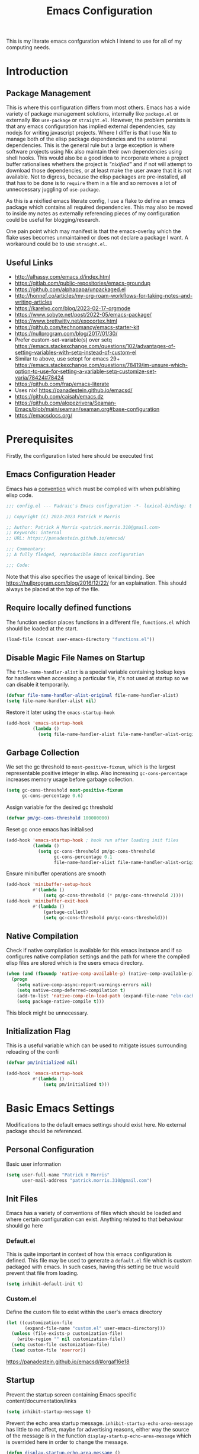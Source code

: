 #+title: Emacs Configuration

This is my literate emacs confguration which I intend  to use for all of my computing needs.

* Introduction
** Package Management

This is where this configuration differs from most others. Emacs has a wide variety of package management solutions, internally like ~package.el~ or externally like ~use-package~ or ~straight.el~. However, the problem persists is that any emacs configuration has implied external dependencies, say nodejs for writing javascript projects.  Where I differ is that I use Nix to manage both of the elisp package dependencies and the external dependencies. This is the general rule but a large exception is where software projects using Nix also maintain their own dependencies using shell hooks. This would also be a good idea to incorporate where a project buffer rationalises whethers the project is /"nixified"/ and if not will attempt to download those dependencies, or at least make the user aware that it is not available.  Not to digress, because the elisp packages are pre-installed, all that has to be done is to ~require~ them in a file and so removes a lot of unneccessary juggling of ~use-package~.

As this is a nixified emacs literate config, I use a flake to define an emacs package which contains all required dependencies. This may also be moved to inside my notes as externally referencing pieces of my configuration could be useful for blogging/research.

One pain point which may manifest is that the emacs-overlay which the flake uses becomes unmaintained or does not declare a package I want. A workaround could be to use ~straight.el~.

** Useful Links

- http://alhassy.com/emacs.d/index.html
- https://gitlab.com/public-repositories/emacs-groundup
- https://github.com/alphapapa/unpackaged.el
- http://honnef.co/articles/my-org-roam-workflows-for-taking-notes-and-writing-articles
- https://karelvo.com/blog/2023-02-17-orgmode
- https://www.sobyte.net/post/2022-05/emacs-package/
- https://www.brettwitty.net/exocortex.html
- https://github.com/technomancy/emacs-starter-kit  
- https://nullprogram.com/blog/2017/01/30/
- Prefer custom-set-variable(s) over setq https://emacs.stackexchange.com/questions/102/advantages-of-setting-variables-with-setq-instead-of-custom-el
- Similar to above, use setopt for emacs 29+ https://emacs.stackexchange.com/questions/78419/im-unsure-which-option-to-use-for-setting-a-variable-setq-customize-set-varia/78424#78424
- https://github.com/frap/emacs-literate
- Uses nix! https://panadestein.github.io/emacsd/
- https://github.com/caisah/emacs.dz
- https://github.com/alopezrivera/Seaman-Emacs/blob/main/seaman/seaman.org#base-configuration 
- https://emacsdocs.org/

* Prerequisites

Firstly, the configuration listed here should be executed first

** Emacs Configuration Header

Emacs has a [[https://www.gnu.org/software/emacs/manual/html_node/elisp/Library-Headers.html][convention]] which must be complied with when publishing elisp code.

#+begin_src emacs-lisp
;;; config.el --- Padraic's Emacs configuration -*- lexical-binding: t -*-

;; Copyright (C) 2023-2023 Patrick H Morris

;; Author: Patrick H Morris <patrick.morris.310@gmail.com>
;; Keywords: internal
;; URL: https://panadestein.github.io/emacsd/

;;; Commentary:
;; A fully fledged, reproducible Emacs configuration

;;; Code:
#+end_src

Note that this also specifies the usage of lexical binding. See https://nullprogram.com/blog/2016/12/22/ for an explaination. This should always be placed at the top of the file.

** Require locally defined functions

The function section places functions in a different file, ~functions.el~ which should be loaded at the start.

#+begin_src emacs-lisp
(load-file (concat user-emacs-directory "functions.el"))
#+end_src

** Disable Magic File Names on Startup

The ~file-name-handler-alist~ is a special variable containing lookup keys for handlers when accessing a particular file, it's not used at startup so we can disable it temporarily.

#+begin_src emacs-lisp
(defvar file-name-handler-alist-original file-name-handler-alist)
(setq file-name-handler-alist nil)
#+end_src

Restore it later using the ~emacs-startup-hook~

#+begin_src emacs-lisp
(add-hook 'emacs-startup-hook
          (lambda ()
            (setq file-name-handler-alist file-name-handler-alist-original)))
  #+end_src

** Garbage Collection

We set the gc threshold to ~most-positive-fixnum~, which is the largest representable positive integer in elisp. Also increasing ~gc-cons-percentage~ increases memory usage before garbage collection.

#+begin_src emacs-lisp
(setq gc-cons-threshold most-positive-fixnum
      gc-cons-percentage 0.6)
#+end_src

Assign variable for the desired gc threshold

#+begin_src emacs-lisp
(defvar pm/gc-cons-threshold 100000000)
#+end_src

Reset gc once emacs has initialised

#+begin_src emacs-lisp
(add-hook 'emacs-startup-hook ; hook run after loading init files
          (lambda ()
            (setq gc-cons-threshold pm/gc-cons-threshold
                  gc-cons-percentage 0.1
                  file-name-handler-alist file-name-handler-alist-original)))
#+end_src

Ensure minibuffer operations are smooth

#+begin_src emacs-lisp
(add-hook 'minibuffer-setup-hook
          #'(lambda ()
              (setq gc-cons-threshold (* pm/gc-cons-threshold 2))))
(add-hook 'minibuffer-exit-hook
          #'(lambda ()
              (garbage-collect)
              (setq gc-cons-threshold pm/gc-cons-threshold)))
#+end_src

** Native Compilation

Check if native compilation is available for this emacs instance and if so configures native compilation settings and the path for where the compiled elisp files are stored which is the users emacs directory.

#+begin_src emacs-lisp
(when (and (fboundp 'native-comp-available-p) (native-comp-available-p))
  (progn
    (setq native-comp-async-report-warnings-errors nil)
    (setq native-comp-deferred-compilation t)
    (add-to-list 'native-comp-eln-load-path (expand-file-name "eln-cache/" user-emacs-directory))
    (setq package-native-compile t)))
#+end_src

This block might be unnecessary.

** Initialization Flag

This is a useful variable which can be used to mitigate issues surrounding reloading of the confi

#+begin_src emacs-lisp
(defvar pm/initialized nil)

(add-hook 'emacs-startup-hook
          #'(lambda ()
              (setq pm/initialized t)))
#+end_src

* Basic Emacs Settings

Modifications to the default emacs settings should exist here. No
external package should be referenced.

** Personal Configuration

Basic user information

#+begin_src emacs-lisp
(setq user-full-name "Patrick H Morris"
      user-mail-address "patrick.morris.310@gmail.com")
#+end_src 

** Init Files

Emacs has a variety of conventions of files which should be loaded and where certain configuration can exist. Anything related to that behaviour should go here

*** Default.el

This is quite important in context of how this emacs configuration is defined. This file may be used to generate a ~default.el~ file which is custom packaged with emacs. In such cases, having this setting be true would prevent that file from loading.

#+begin_src emacs-lisp
(setq inhibit-default-init t)
#+end_src

*** Custom.el

Define the custom file to exist within the user's emacs directory

#+begin_src emacs-lisp
(let ((customization-file
       (expand-file-name "custom.el" user-emacs-directory)))
  (unless (file-exists-p customization-file)
    (write-region "" nil customization-file))
  (setq custom-file customization-file)
  (load custom-file 'noerror))
#+end_src

https://panadestein.github.io/emacsd/#orgaf16e18

** Startup

Prevent the startup screen containing Emacs specific content/documentation/links

#+begin_src emacs-lisp
(setq inhibit-startup-message t)
#+end_src

Prevent the echo area startup message. ~inhibit-startup-echo-area-message~ has little to no affect, maybe for advertising reasons, either way the source of the message is in the function ~display-startup-echo-area-message~ which is overrided here in order to change the message.

#+begin_src emacs-lisp
(defun display-startup-echo-area-message ()
  (display-startup-time))
#+end_src

*** Initial Buffer

Decide what buffers should be opened by default. When customising emacs it is easiest to open this file and the messages buffer for any information

#+begin_src emacs-lisp
(setq initial-buffer-choice "~/.config/emacs/config.org")
#+end_src

**** TODO Define a sensible startup system

Maybe Agenda/Daily?

*** Scratch Buffer

Make the scratch buffer empty by default

#+begin_src emacs-lisp
(setq initial-scratch-message nil)
#+end_src

** File/Buffer/Text Behaviour

Configuration pertaining to global file behaviour should go here

*** Large File Warnings
Warn when opening files greater than 100MB

#+begin_src emacs-lisp
(setq large-file-warning-threshold 100000000)
#+end_src

*** Respect File Mutation

Should a file be modified outside of Emacs, always respect those changes. Also check for file changes every second, if this becomes an issue for performance, increase

#+begin_src emacs-lisp
(global-auto-revert-mode t)
(setq auto-revert-interval 1)
#+end_src

*** Always use UTF8

#+begin_src emacs-lisp
(prefer-coding-system 'utf-8)
(set-default-coding-systems 'utf-8)
(set-terminal-coding-system 'utf-8)
(set-keyboard-coding-system 'utf-8)
#+end_src

*** Don't Make Backups

#+begin_src emacs-lisp
(setq make-backup-files nil)
#+end_src

*** End Sentence with Single Space

#+begin_src emacs-lisp
(setq sentence-end-double-space nil)
#+end_src
*** Don't save modified buffers on exit

If a buffer is "unsaved" when killing it, you will get an annoying prompt to save. If not saved, I want to just kill immediately

#+begin_src emacs-lisp
(defun pm/suppress-save-buffer-query-function ()
  (set-buffer-modified-p nil)
  t) ; Return t so other functions in kill-buffer-query-functions get called.

(add-to-list 'kill-buffer-query-functions 'pm/suppress-save-buffer-query-function)
#+end_src

** UI

*** Remove Features

Emacs by default comes with a clunky ugly interface, remove those features.

#+begin_src emacs-lisp
(scroll-bar-mode -1)
(tool-bar-mode -1)
(tooltip-mode -1)
(set-fringe-mode 10)
(menu-bar-mode -1)
#+end_src

*** Bell Modifications

Emacs comes with an audible bell sound when a user does someting erroneous. Having this be a visual feature is preferred.

#+begin_src emacs-lisp
(setq visible-bell t)
#+end_src

Disable it to be sure

#+begin_src emacs-lisp
(setq ring-bell-function 'ignore)
#+end_src

*** Mitigate Blinking Cursor

#+begin_src emacs-lisp
(blink-cursor-mode -1)
#+end_src
*** Scrolling

#+begin_src emacs-lisp
(setq scroll-margin 0
      scroll-conservatively 100000
      scroll-preserve-screen-position 1)
#+end_src
** Y/N Prompt

Ensure all yes/no type queries can be answered with y/n

#+begin_src emacs-lisp
(fset 'yes-or-no-p 'y-or-n-p)
#+end_src
** Debugging

Emacs enables debugging using the ~--debug-init~ flag. The configuration below increases the verbosity of warnings in such contexts.

#+begin_src emacs-lisp
(if init-file-debug
    (setq warning-minimum-level :debug)
  (setq warning-minimum-level :emergency))
#+end_src
** History

~savehist~ (short for "save history") is a built-in feature of Emacs that allows you to persistently save various history lists across Emacs sessions. This means that things like your command history, search history, and other similar histories can be remembered even after you close and restart Emacs.

#+begin_src emacs-lisp
(require 'savehist)
(savehist-mode)
#+end_src
** Littering

~no-littering~ sets sane defaults for a host of backup files etc that can build up

#+begin_src emacs-lisp
(require 'no-littering)
#+end_src

* Keybindings

It is better to define the keybinding system early as subsequent
functionality is dependent

** ~general.el~

~general~ is a keybinding framework for emacs and is complementary to evil mode users. ~SPC~ will be a global key to manage a lot of behaviour

#+begin_src emacs-lisp
(require 'general)
(general-evil-setup t)

(general-create-definer pm/leader
  :keymaps '(normal insert visual emacs)
  :prefix "SPC"
  :global-prefix "C-SPC")
#+end_src

** ~which-key~

~which-key~ enhances the Emacs experience by providing real-time, interactive feedback on keybindings, making it easier to navigate and use the vast array of commands and functionalities available in the editor.

#+begin_src emacs-lisp
(require 'which-key)
(which-key-mode)
(setq which-key-idle-delay 0)
#+end_src
** Global Keybindings

Here is a space for defining all global keybindings

*** Bucket

For keybindings which haven't found their place in the config.

#+begin_src emacs-lisp
(pm/leader
  "r" '(pm/reload-config :which-key "Reload config")
  "u" '(:ignore t :which-key "ui")
  "ut" '(counsel-load-theme :which-key "Select Theme"))
#+end_src

*** Esc Acts as Quit

By default, ~C-g~ will quit a process which is slightly more work than ~<escape>~

#+begin_src emacs-lisp
(general-define-key
 "<escape>" 'keyboard-escape-quit)
#+end_src

* Display

Configuration regarding the emacs appearence should go here

** Theme

doom-themes is a popular collection of emacs themes. 

#+begin_src emacs-lisp
(require 'doom-themes)
(setq doom-themes-enable-bold t    
      doom-themes-enable-italic t)

(unless pm/initialized (load-theme 'doom-nord-aurora t)) 
(doom-themes-visual-bell-config)
(doom-themes-org-config)
#+end_src
** Font

Iosevka is a nice font

#+begin_src emacs-lisp
(set-face-attribute 'default nil :font "Iosevka Comfy Fixed" :height 100)
#+end_src 

** Icons

#+begin_src emacs-lisp
(require 'all-the-icons)
#+end_src

** Modeline

Also borrowing from the doom collection

#+begin_src emacs-lisp
(require 'doom-modeline)
(doom-modeline-mode t)
(setq doom-modeline-height 55)
(setq doom-modeline-buffer-file-name-style 'relative-to-project)
(setq doom-line-numbers-style 'relative)
(setq doom-modeline-major-mode-icon t)
(setq doom-modeline-buffer-state-icon t)
(setq doom-modeline-major-mode-color-icon t)
(setq doom-modeline-window-width-limit nil)
#+end_src
** Windows
*** Fringe

The "fringe" is the narrow vertical areas on either side of windows

#+begin_src elisp
(set-fringe-mode 0)
#+end_src
*** Winner

#+begin_src elisp
(require 'winner)
(winner-mode t)
#+end_src
*** Selection

#+begin_src emacs-lisp
(require 'ace-window)
(setq aw-keys '(?a ?s ?d ?f ?g ?h ?j ?k ?l))
#+end_src
* Editing

File editing is the most important thing an editor does right?!?!

** Text Behaviour
*** Long Lines

Emacs has historically had severe performance issues with files that contain long lines.

#+begin_src emacs-lisp
(require 'so-long)
#+end_src

Add the global mode once initialisation has finished as it 

#+begin_src emacs-lisp
(add-hook 'after-init-hook 'global-so-long-mode)
#+end_src

*** Filling/Wrapping

Define a variable to be used to specify column width

"Filling" refers to the process of breaking lines of text to fit within a specified width, which is typically the value of the ~fill-column~ variable. This action ensures that text is neatly wrapped and presented within the confines of a set width, making it more readable and visually organized, especially in text modes.

#+begin_src emacs-lisp
(setq fill-column 80)
#+end_src

It is probably not desirable to fill unless the user specifies directly. Enabling visual line wrapping is preferable as it does not alter the file in order to make the editing experience more appealing. The desired effect can be achieved using ~visual-line-mode~ which wraps text which goes past a certain point but maintains the same line. "Filling" can be opted in using one of the many commands like ~evil-fill~ 

Wrapping is where text is shown on the same line but the pane width is respected such that the line "wraps" around the screen. ~visual-line-mode~ is a minor mode in Emacs that affects how lines of text are displayed in the buffer, without modifying the actual content of the file. When this mode is enabled, long lines of text are visually wrapped at the edge of the window, making them appear as multiple lines on the screen, even though they remain a single line in the file.

We only want to turn this on for text and programming modes as things like the minibuffer and terminals should not need to do this

#+begin_src emacs-lisp
(add-hook 'text-mode-hook 'visual-line-mode)
(add-hook 'prog-mode-hook 'visual-line-mode)
#+end_src

However, ~visual-line-mode~ will wrap only at the window edge which could mean arbitrarily long lines if the window is the full screen width. Alternatively, using ~visual-fill-column~ package allows for soft wrapping at a specific column which is referenced by ~pm/column-width~. This should make text wrapping occur at that column width or if the pane is smaller. This should make for a better reading experience.

https://codeberg.org/joostkremers/visual-fill-column

Here, I've increased the column width as the default ~fill-column~ is too narrow at 80. Most programming modes ought to provide their own prettification tooling which should override any text wrapping. "Filling" can be left manual and only used when align code commentary or things of that ilk.

#+begin_src emacs-lisp
(require 'visual-fill-column)
(add-hook 'visual-line-mode-hook
          #'(lambda ()
              (setq visual-fill-column-width 140) 
              (visual-fill-column-mode)))
#+end_src

https://github.com/seagle0128/doom-modeline/issues/672

Always ensure that the modeline is aligned as far right
#+begin_src emacs-lisp
(setq mode-line-right-align-edge 'right-fringe)
#+end_src

*** Tabs vs Spaces

Don't trust tabs

#+begin_src emacs-lisp
(setq-default indent-tabs-mode nil)
(setq tab-width 2)
#+end_src

The tab-always-indent variable essentially allows users to configure a balance between indentation and completion behaviors, based on their preferences and workflow. Some users prefer the TAB key to prioritize indentation, while others might want it to emphasize completion, especially in modes or contexts where completion is frequently used.

When ~tab-always-indent~ is set to ~complete~, pressing TAB will first try to indent the current line. If the line is already correctly indented, or if the point isn't at the beginning of a line, Emacs will then try to perform completion.

#+begin_src emacs-lisp
(setq-default tab-always-indent 'complete)
#+end_src

** ~evil~

For those who like to use vim in emacs

#+begin_src emacs-lisp
(setq evil-want-integration t)
(setq evil-want-keybinding nil)
(setq evil-want-C-u-scroll t)
(setq evil-want-C-i-jump nil)
(setq evil-undo-system 'undo-tree)

(require 'evil)
(evil-mode 1)

(require 'evil-collection)
(evil-collection-init)

(evil-set-initial-state 'messages-buffer-mode 'normal)
(evil-set-initial-state 'dashboard-mode 'normal)
#+end_src

#+begin_src emacs-lisp
(general-def 'evil-insert-state-map
  "C-g" 'evil-normal-state
  "C-h" 'evil-delete-backward-char-and-join)

(general-define-key 
 :states 'motion
 "j" 'evil-next-visual-line
 "k" 'evil-previous-visual-line)
#+end_src

** ~undo-tree~

A very nice visualisation tool for tracing file changes in a tree hierarchy

#+begin_src emacs-lisp
(require 'undo-tree)
(general-define-key
 "C-x u" 'undo-tree-visualize)

(global-undo-tree-mode)
(setq undo-tree-visualizer-timestamps t)
(setq undo-tree-visualizer-diff t)
(setq undo-tree-show-help-in-visualize-buffer t)
(setq undo-tree-auto-save-history t)
(setq undo-tree-history-directory-alist `(("." . ,(concat user-emacs-directory "undo"))))
#+end_src

* Git
** ~magit~

The best git gui ever made

#+begin_src emacs-lisp
(require 'magit)
(setopt magit-display-buffer-function #'magit-display-buffer-same-window-except-diff-v1) ; What does this do?
#+end_src

#+begin_src emacs-lisp
(pm/leader
  "m" '(:ignore t :which-key "magit")
  "mm" '(magit-status :which-key "status"))
#+end_src
* Org

/Org/ is a versatile and powerful mode in Emacs designed for keeping notes, maintaining to-do lists, planning projects, and authoring documents. It's built around a plain-text formatting system, making it platform-independent and easily readable outside of Emacs. Over the years, /Org/ has evolved into a robust toolset that can handle everything from personal task management to publishing, coding, and even scientific research.

#+begin_src emacs-lisp
(require 'org)
#+end_src

Also create a general.el keybind for org mode contexts

#+begin_src emacs-lisp
(pm/leader
  "o" '(:ignore t :which-key "org"))
#+end_src

** Appearence and Behaviour

*** Ellipsis

Replaces the default content marker, "⋯", with a nice unicode arrow.

#+begin_src emacs-lisp
(setq org-ellipsis " ⤵")
#+end_src

*** Bullets

/Org-bullets/ is an Emacs package designed to enhance the visual appearance of Org-mode documents by replacing the standard asterisks (*) used for headlines with more visually appealing bullet characters.

#+begin_src emacs-lisp
(require 'org-bullets)
(add-hook 'org-mode-hook (lambda () (org-bullets-mode 1)))
#+end_src

*** Indentation

Content under org headings will be indented such that it is clear under which heading content is nested.

#+begin_src emacs-lisp
(setq org-startup-indented t)
(add-hook 'org-mode-hook 'org-indent-mode)
#+end_src

*** Markers

Markers relate to the markup syntax used to provide different kinds of text styling.

#+begin_src emacs-lisp
(setq org-hide-emphasis-markers t)
#+end_src

**** TODO Add a font which works well with the different kinds of syntax highlighting

*** Code Blocks

In Org mode within Emacs, code blocks (often referred to as "source blocks") allow for the inclusion of source code from various programming languages. These blocks can be used for documentation, literate programming, or for dynamically generating content within an Org document.

One of the powerful features of source blocks in Org mode is that they can be executed. By placing the cursor within a source block and pressing C-c C-c, you can run the code if Emacs is configured to support that particular language. The results can be inserted directly into the Org document.

**** Template Tab Completion

Since org-mode 9.2, the completion ~<s TAB~ does not work out of the box and so org-tempo is required

Also adds the completion for elisp source code blocks using ~<el TAB~

#+begin_src emacs-lisp
(require 'org-tempo)
(add-to-list 'org-structure-template-alist
             '("el" . "src emacs-lisp"))
#+end_src

**** Indentation

Ensures that source code blocks are aligned with the left-most column.

#+begin_src emacs-lisp
(setq org-src-preserve-indentation t)
#+end_src

Make Tab respect indentation of the major mode for the lang

#+begin_src emacs-lisp
(setq org-src-tab-acts-natively t)
#+end_src

**** Evaluation

Don't ask permission to evaluate. Evaluation can be done using the Keybinding ~C-c C-c.~

#+begin_src emacs-lisp
(setq org-confirm-babel-evaluate nil)
#+end_src

*** Folding

Fold headings at start

#+begin_src emacs-lisp
(setq org-startup-folded t)
#+end_src

*** Timestamp

We always want to record for each org file when it was last edited

#+begin_src emacs-lisp
(require 'time-stamp)

(setq time-stamp-active t)
(setq time-stamp-start "#\\+last_modified:[ \t]")
(setq time-stamp-end "$")
(setq time-stamp-format "\[%Y-%m-%d %a %H:%M\]")

(add-hook 'before-save-hook #'time-stamp)
#+end_src

*** Links

Naked urls are fine but it is preferred to use ~org-cliplink~ as a way to gather extra info

#+begin_src emacs-lisp
(require 'org-cliplink)
#+end_src

*** Graphs

#+begin_src emacs-lisp
(setq ob-mermaid-cli-path (getenv "MERMAID_CLI"))
(add-to-list 'org-babel-load-languages '(mermaid . t))

(add-to-list 'org-structure-template-alist
             '("mrm" . "src mermaid :file /tmp/test.png"))
#+end_src

**** TODO Add inline images for  working!!
*** Miscellaneous

Prevents edits to content hidden under a folded heading

#+begin_src emacs-lisp
(setq org-catch-invisible-edits t)
#+end_src

** Tasks

Org mode in Emacs for task management is a powerful way to organize, prioritize, and track tasks and projects. The flexibility of Org mode allows users to create a system tailored to their unique needs.

*** ~TODO~ States

By default, org mode provides two states, ~TODO~ and ~DONE~ which are used to describe and manage a task. The below keyword states provide a base outline on how tasks are defined and managed across the duration of their lifetime.

Extending this behaviour we can add more states which offer a generic way of tracking any arbitrary task.

#+begin_src emacs-lisp
(setq org-todo-keywords
      '((sequence
         "TODO(t)" ;; A task that needs doing and is ready to do
         "PROG(p!)" ;; A task that is in progress
         "NEXT(n!)" ;; A task which should be done next
         "WAIT(w@/!)" ;; A task which is held up for an external reason
         "HOLD(h@/!)" ;; A task which is paused
         "|" ;;
         "DONE(d!)" ;; When a task is completed
         "KILL(k@/!)" ;; When a task is rejected
         "FAIL(f@/!)" ;; When a task is failed
         )
        (sequence
         "NOTE" ;; Not necessary for agenda, just for highlighting in places
         "LINK" ;; A naked url which is to be changed to a link note
         "IDEA" ;; A piece of information which might manifest into something
         "|")))
#+end_src

It is to be noted that TODO states can be defined per-file, which may come in handy for prescribing behaviour for certain notes/documents.

#+begin_src emacs-lisp
(setq org-log-done 'note)
(setq org-log-into-drawer t) 
#+end_src

*** Block ~DONE~ state for TODOs with dependent children TODOs

Should a TODO heading contain nested TODOs, then all nested TODOs must be put in a finished state

#+begin_src emacs-lisp
(setq org-enforce-todo-dependencies t)
#+end_src

*** Create custom hook which for ~org-insert-todo-heading~

As org-mode does not come with a hook for ~org-insert-todo-heading~ we want to add one for lines beginning

#+begin_src emacs-lisp
(defun pm/run-org-insert-todo-heading-hook (&rest _)
  "Run `pm/org-insert-todo-heading-hook'."
  (run-hooks 'pm/org-insert-todo-heading-hook))

(advice-add 'org-insert-todo-heading :after 'pm/run-org-insert-todo-heading-hook)
(advice-add 'org-insert-todo-heading-respect-content :after 'pm/run-org-insert-todo-heading-hook)
(advice-add 'org-insert-todo-subheading :after 'pm/run-org-insert-todo-heading-hook)

;; (add-hook 'org-after-todo-state-change-hook #'my/log-todo-creation-date)
#+end_src

#+begin_src emacs-lisp
(setopt org-insert-heading-respect-content t)
(setopt org-insert-todo-heading-respect-content t)
#+end_src

*** ~CREATED~ metadata timestamp

For any ~TODO~ heading, a ~SCHEDULED~ or ~DEADLINE~  and ~CLOSED~ timestamp metadata can be assigned. This is useful metadata but also including ~CREATED~ would be useful.

We define the 4 timestamp kinds:

And then add a specialised function always adds a ~CREATED~ timestamp property. 

#+begin_src emacs-lisp
(require 'org-expiry)

(defun pm/org-add-created-timestamp ()
  (save-excursion
    (org-back-to-heading)
    (org-set-property "CREATED"
                      (format-time-string
                       (org-time-stamp-format 'long 'inactive)
                       (org-current-time)))))

(add-hook 'pm/org-insert-todo-heading-hook 'pm/org-add-created-timestamp) 
#+end_src
*** Add ~ORDERED~ property for any TODO heading

The ~ORDERED~ property restricts sequential TODO's under a heading to be assigned as ~DONE~ until the previous ~TODO~ is. This enforces that tasks and subtasks are described in the order they are to be completed. 

#+begin_src emacs-lisp
;; (defun pm/org-todo-heading-add-ordered-property ()
;;   (when (org-at-heading-p)
;;     (org-set-property "ORDERED" "t")))

;; (add-hook 'pm/org-insert-todo-heading-hook 'pm/org-todo-heading-add-ordered-property)
#+end_src

** Notes
*** Initialisation

#+begin_src emacs-lisp
(require 'org-roam)
(setopt org-directory "~/notes"
        org-roam-directory org-directory
        org-roam-dailies-directory "daily/")
(setq org-roam-database-connector 'sqlite-builtin)
(org-roam-db-autosync-mode)

(pm/leader
  "n" '(:ignore t :which-key "notes"))
#+end_src

#+begin_src emacs-lisp
(defun pm/return-t (orig-fun &rest args) t)
(defun pm/disable-yornp (orig-fun &rest args)
  (advice-add 'yes-or-no-p :around #'pm/return-t)
  (advice-add 'y-or-n-p :around #'pm/return-t)
  (let ((res (apply orig-fun args)))
    (advice-remove 'yes-or-no-p #'pm/return-t)
    (advice-remove 'y-or-n-p #'pm/return-t)
    res))
(advice-add 'org-roam-capture--finalize :around #'pm/disable-yornp)

#+end_src
*** Display

#+begin_src emacs-lisp
(defun pm/rpartial (fn &rest args)
  "Return a partial application of FUN to right-hand ARGS.

ARGS is a list of the last N arguments to pass to FUN. The result is a new
function which does the same as FUN, except that the last N arguments are fixed
at the values with which this function was called."
  (declare (side-effect-free t))
  (lambda (&rest pre-args)
    (apply fn (append pre-args args))))

(cl-defmethod org-roam-node-pm/filetitle ((node org-roam-node))
  "Return the value of \"#+title:\" (if any) from file that NODE resides in.
If there's no file-level title in the file, return empty string."
  (or (if (= (org-roam-node-level node) 0)
          (org-roam-node-title node)
        (org-roam-node-file-title node))
      ""))

(cl-defmethod org-roam-node-pm/hierarchy ((node org-roam-node))
  "Return hierarchy for NODE, constructed of its file title, OLP and direct title.
If some elements are missing, they will be stripped out."
  (let ((title     (org-roam-node-title node))
        (olp       (org-roam-node-olp   node))
        (level     (org-roam-node-level node))
        (filetitle (org-roam-node-pm/filetitle node))
        (separator (propertize "<>" 'face 'shadow)))
    (cl-case level
      ;; node is a top-level file
      (0 filetitle)
      ;; node is a level 1 heading
      (1 (concat (propertize filetitle 'face '(shadow italic))
                 separator title))
      ;; node is a heading with an arbitrary outline path
      (t (concat (propertize filetitle 'face '(shadow italic))
                 separator (propertize (string-join olp separator) 'face '(shadow italic))
                 separator title)))))

(cl-defmethod org-roam-node-pm/type ((node org-roam-node))
  "Return the directory relative to `org-roam-directory' as a note's \"type\"."
  (when-let (dir (thread-first
                   node
                   (org-roam-node-file)
                   (file-relative-name org-roam-directory)
                   (file-name-directory)))
    (directory-file-name dir)))

(cl-defmethod org-roam-node-pm/tags ((node org-roam-node))
  "Return tags formatted in the same way how they appear in org files."
  (cl-remove-if (pm/rpartial
                 #'member (delq
                           nil (append
                                (list (bound-and-true-p org-archive-tag)
                                      (bound-and-true-p org-attach-auto-tag))
                                (bound-and-true-p org-num-skip-tags))))
                (org-roam-node-tags node)))

(setq org-roam-node-display-template
      (format "${pm/hierarchy:*} %s %s"
              (propertize "${pm/type}" 'face 'font-lock-keyword-face)
              (propertize "${pm/tags:*}" 'face '(:inherit org-tag :box nil))))

(add-to-list 'org-roam-node-template-prefixes '("pm/tags" . "#"))
(add-to-list 'org-roam-node-template-prefixes '("pm/type" . "@"))
#+end_src
*** Templates
**** Entries

***** Basic Entry

#+begin_src emacs-lisp
(defvar pm/note-basic-entry (pm/template-entry-builder :entry-content "%?" :no-properties t))
#+end_src
***** Todo Entry


#+begin_src emacs-lisp
(defvar pm/note-todo-entry (pm/template-entry-builder :todo-state "TODO" :levels 2 :title-content "%?"))
#+end_src

***** Journal Entry

#+begin_src emacs-lisp
(defvar pm/note-journal-entry (pm/template-entry-builder :title-content "[%<%T>]\n %?" :levels 2 :no-properties t))
#+end_src

***** Idea Entry

#+begin_src emacs-lisp
(defvar pm/note-idea-entry (pm/template-entry-builder :todo-state "IDEA" :levels 2 :title-content "%?"))
#+end_src

***** Link Entry (From Clipboard)

#+begin_src emacs-lisp
(defvar pm/note-link-entry (pm/template-entry-builder
                            :todo-state "LINK"
                            :levels 2
                            :title-content "%(org-cliplink-capture)"
                            :tags '("link")))
#+end_src
**** Names

***** Default

#+begin_src emacs-lisp
(defvar pm/default-note-name-template "%<%s>__${slug}.org")
#+end_src

***** Project

#+begin_src emacs-lisp
(defvar pm/project-note-name-template "project/${slug}.org")
#+end_src

***** Daily

#+begin_src emacs-lisp
(defvar pm/daily-note-name-template "%<%Y-%m-%d>.org")
#+end_src

***** Person

#+begin_src emacs-lisp
(defvar pm/people-note-name-template "people/<%s>__${slug}.org")
#+end_src
**** Targets

***** Basic

#+begin_src emacs-lisp
(defvar pm/basic-note-target `(file+head ,pm/default-note-name-template ,(pm/template-head-builder)))
#+end_src

***** Action

#+begin_src emacs-lisp
(defvar pm/action-note-target
  `(file+head
    ,pm/default-note-name-template
    ,(pm/template-head-builder
      :headings '("Journal" "Tasks" "Ideas" "Links")
      )))
#+end_src
**** Generic
***** Basic Note Template
#+begin_src emacs-lisp
(defvar pm/basic-note-template
  `("d" "" plain
    pm/note-basic-entry
    :target ,pm/basic-note-target
    :unnarrowed t
    :empty-lines-before 1))
#+end_src
*** Finding
**** Prompt

#+begin_src emacs-lisp
(defvar pm/note-find-prompt "<[Note]> ")
#+end_src
**** Leader key

#+begin_src emacs-lisp
(pm/leader
  "nf" '(:ignore t :which-key "find notes"))
#+end_src

**** Find matching note

Default org-roam has awkward fallback process when finding notes. If a note does not exist, it will immediately go into a capture process which is not exactly desired

#+begin_src emacs-lisp
(cl-defun pm/note-read (&key (initial-input nil)
                             (filter-fn nil)
                             (sort-fn nil)
                             (require-match nil)
                             (prompt pm/note-find-prompt))
  (org-roam-node-read initial-input filter-fn sort-fn require-match prompt))

(cl-defun pm/note-find ()
  (interactive)
  (org-roam-node-visit (pm/note-read :require-match t) t))

(pm/leader
  "nf" '(pm/note-find :which-key "find note"))
#+end_src

**** TODO Find note by tag(s)
**** TODO Find project notes
**** TODO Find people notes
**** TODO Find link notes
**** TODO Find daily notes
*** Searching
*** Capturing

Capturing is the central component to how the note system should work. Ideally, the flow should work as a way to automate editing or creation of notes in a simple form. 

**** Generic

A generic note is self-explanatory, just a basic unopinionated note type. As mentioned, there is two approaches, creating new notes and editing of currently existing notes. For capturing new notes:

#+begin_src emacs-lisp
(cl-defun pm/note-capture-new (&key node)
  (interactive)
  (if node
      (org-roam-capture-
       :goto nil
       :info nil
       :keys nil
       :templates `(("a" "Basic note" plain
                     ,pm/note-basic-entry
                     :target (file+head ,pm/default-note-name-template ,(pm/template-head-builder)))
                    ("b" "Basic note + alias prompt" plain
                     ,pm/note-basic-entry
                     :target (file+head
                              ,pm/default-note-name-template
                              ,(pm/template-head-builder :aliases `("%^{ALIAS}"))))
                    ("c" "Basic note + tag prompt" plain
                     ,pm/note-basic-entry
                     :target (file+head
                              ,pm/default-note-name-template
                              ,(pm/template-head-builder :prompt-for-tags t)))
                    ("d" "Basic note + tag prompt + alias prompt" plain
                     ,pm/note-basic-entry
                     :target (file+head
                              ,pm/default-note-name-template
                              ,(pm/template-head-builder :prompt-for-tags t :aliases `("%^{ALIAS}")))))
       :node node
       :props '(:unnarrowed t :empty-lines-before 1))
    (user-error "Node cannot be nil!")))
#+end_src

And then for capturing to existing notes, also giving the option of going to the note

#+begin_src emacs-lisp
(cl-defun pm/note-capture-existing (&key node)
  (interactive)
  (if node
      (org-roam-capture-
       :goto nil
       :info nil
       :keys nil
       :templates `(("a" "Edit note" plain
                     ,pm/note-basic-entry
                     :target (file+head ,pm/default-note-name-template ,(pm/template-head-builder)))
                    ("b" "Edit note + goto" plain
                     ,pm/note-basic-entry
                     :target (file+head ,pm/default-note-name-template ,(pm/template-head-builder))
                     :jump-to-captured t)
                    ("c" "Insert TODO" entry
                     ,pm/note-todo-entry
                     :target (file+head ,pm/default-note-name-template ,(pm/template-head-builder))
                     :prepend t
                     :empty-lines 1)
                    ("d" "Insert TODO + goto" entry
                     ,pm/note-todo-entry
                     :target (file+head ,pm/default-note-name-template ,(pm/template-head-builder))
                     :prepend t
                     :empty-lines 1
                     :jump-to-captured t)
                    ("e" "Insert IDEA" entry
                     ,pm/note-idea-entry
                     :target (file+head ,pm/default-note-name-template ,(pm/template-head-builder))
                     :prepend t
                     :empty-lines 1)
                    ("f" "Insert IDEA + goto" entry
                     ,pm/note-idea-entry
                     :target (file+head ,pm/default-note-name-template ,(pm/template-head-builder))
                     :prepend t
                     :empty-lines 1
                     :jump-to-captured t))
       :node node
       :props '(:unnarrowed t)) ;; 
    (user-error "Node cannot be nil!")))

#+end_src

Selection between templates is enshrined here:

#+begin_src emacs-lisp
(cl-defun pm/note-capture ()
  (interactive)
  (let ((node (pm/note-read)))
    (if (org-roam-node-file node)
        (pm/note-capture-existing :node node)
      (pm/note-capture-new :node node))))

(pm/leader
  "nc" '(pm/note-capture :which-key "capture note"))
#+end_src

**** Chores

Life notes are all encapsulated under a file ~chores.org~ as node headings. The purpose of this file is to capture daily administrative tasks which I have to do. 

#+begin_src emacs-lisp

(cl-defun pm/chore-capture ()
  (interactive)
  (let (
        (headings '("House" "Car" "Emails"))
        (node (org-roam-populate (org-roam-node-create :title "Chores"))))
    (org-roam-capture-
     :goto nil
     :info nil
     :keys nil
     :templates `(("a" "House" entry
                   ,pm/note-todo-entry
                   :target (file+head+olp
                            "chore.org"
                            ,(pm/template-head-builder
                              :tags '("chore")
                              :headings headings)
                            ,'("House")))
                  ("b" "Car" entry
                   ,pm/note-todo-entry
                   :target (file+head+olp
                            "chore.org"
                            ,(pm/template-head-builder
                              :tags '("chore")
                              :headings headings)
                            ,'("Car")))
                  ("c" "Emails" entry
                   ,pm/note-todo-entry
                   :target (file+head+olp
                            "chore.org"
                            ,(pm/template-head-builder
                              :tags '("chore")
                              :headings headings)
                            ,'("Emails"))))
     :node node
     :props '(:unnarrowed t))))


;; (cl-defun pm/project-capture ()
;;   (interactive)
;;   (let ((node (pm/project-read)))
;;     (if (org-roam-node-file node)
;;         (pm/project-capture-existing node)
;;       (pm/project-capture-new node))))

(pm/leader
  "nb" '(pm/chore-capture :which-key "capture chore"))

#+end_src

**** Links

#+begin_src emacs-lisp
(cl-defun pm/url-from-clipboard (callback)
  (let ((url (org-cliplink-clipboard-content)))
    (if (url-type (url-generic-parse-url url)) 
        (org-cliplink-retrieve-title
         url
         callback)
      (user-error "Malformed url: %s" url))))

(cl-defun pm/link-read (ref)
  "Takes a string ref and either directly returns a node if a match is found, else nil. If multiple found, prompts for user selection between all of them"
  (save-match-data
    (let (type path)
      (cond
       ((string-match org-link-plain-re ref)
        (setq type (match-string 1 ref)
              path (match-string 2 ref)))
       ((string-prefix-p "@" ref)
        (setq type "cite"
              path (substring ref 1))))
      (when (and type path)
        (let ((ids (org-roam-db-query
                    [:select [nodes:id]
                             :from nodes
                             :join refs
                             :on (= nodes:id refs:node-id)
                             :where (= refs:type $s1)
                             :and (= refs:ref $s2)
                             ]
                    type path)))
          (cond
           ((= (length ids) 0) nil)
           ((= (length ids) 1) (org-roam-populate (org-roam-node-create :id (car ids))))
           (t (pm/note-read
               :prompt (format "Select from notes with ref: \"%s\": " ref)
               :filter-fn (lambda (node)
                            (cl-some (lambda (id)
                                       (string= (car id) (org-roam-node-id node)))
                                     ids))))))))))

(cl-defun pm/link-capture-new (url title)
  (let ((node (org-roam-node-create :title title)))
    (org-roam-capture-
     :goto nil
     :info nil
     :keys nil
     :templates `(("a" "Basic Link note" plain
                   ,pm/note-basic-entry
                   :target (file+head
                            ,pm/default-note-name-template
                            ,(pm/template-head-builder
                              :tags `("link")
                              :refs `(,url))))
                  ("b" "Basic Link note + tag prompt" plain
                   ,pm/note-basic-entry
                   :target (file+head
                            ,pm/default-note-name-template
                            ,(pm/template-head-builder
                              :prompt-for-tags t
                              :tags `("link")
                              :refs `(,url))))
                  ("c" "Bookmarked Link note" plain
                   ,pm/note-basic-entry
                   :target (file+head
                            ,pm/default-note-name-template
                            ,(pm/template-head-builder
                              :tags `("link" "bookmark")
                              :refs `(,url))))
                  ("d" "Bookmarked Link note + tag prompt" plain
                   ,pm/note-basic-entry
                   :target (file+head
                            ,pm/default-note-name-template
                            ,(pm/template-head-builder
                              :prompt-for-tags t
                              :tags `("link" "bookmark")
                              :refs `(,url)))))
     :node node
     :props '(:unnarrowed t))))


(cl-defun pm/link-capture ()
  (interactive)
  (pm/url-from-clipboard
   (lambda (url title)
     (if-let ((node (pm/link-read url)))
         (org-roam-node-visit node)
       (pm/link-capture-new url title)))))

(pm/leader
  "nl" '(pm/link-capture :which-key "capture link"))
#+end_src

**** Projects

All projects will have the project tag

#+begin_src emacs-lisp
(cl-defun pm/project-read () 
  (pm/note-read
   :prompt "Select from projects: "
   :filter-fn (lambda (node)
                (cl-some (lambda (tag)
                           (string= tag "project"))
                         (org-roam-node-tags node)))))

(cl-defun pm/project-capture-existing (node)
  (org-roam-capture-
   :goto nil
   :info nil
   :keys nil
   :templates `(("a" "Edit project" plain
                 ,pm/note-basic-entry
                 :target (file+head+olp
                          ,pm/project-note-name-template
                          ,(pm/template-head-builder
                            :tags '("project")
                            :headings '("Abstract" "Tasks" "Ideas"))
                          ,'("Abstract")))
                ("b" "Insert project todo" plain
                 ,pm/note-todo-entry
                 :target (file+head+olp
                          ,pm/project-note-name-template
                          ,(pm/template-head-builder
                            :tags '("project")
                            :headings '("Abstract" "Tasks" "Ideas"))
                          ,'("Tasks")))
                ("c" "Insert project idea" plain
                 ,pm/note-idea-entry
                 :target (file+head+olp
                          ,pm/project-note-name-template
                          ,(pm/template-head-builder
                            :tags '("project")
                            :headings '("Abstract" "Tasks" "Ideas"))
                          ,'("Ideas"))))
   :node node
   :props '(:unnarrowed t)))

(cl-defun pm/project-capture-new (node)
  (org-roam-capture-
   :goto nil
   :info nil
   :keys nil
   :templates `(("a" "Basic project note" plain
                 ,pm/note-basic-entry
                 :target (file+head+olp
                          ,pm/project-note-name-template
                          ,(pm/template-head-builder
                            :tags '("project")
                            :prompt-for-tags t
                            :headings '("Abstract" "Tasks" "Ideas"))
                          ,'("Abstract"))))
   :node node
   :props '(:unnarrowed t :empty-lines 1)))

(cl-defun pm/project-capture ()
  (interactive)
  (if (file-directory-p (concat org-directory "/project"))
      nil
    (progn
      (make-directory (concat org-directory "/project"))))
  (let ((node (pm/project-read)))
    (if (org-roam-node-file node)
        (pm/project-capture-existing node)
      (pm/project-capture-new node))))

(pm/leader
  "np" '(pm/project-capture :which-key "capture project"))
#+end_src

**** Daily
**** Entities

People/Groups/Companies

Classification is an individual person or groups of people, possibly with multiple unique identifiers

*** Keybinds
**** Generic
#+begin_src emacs-lisp
;; (cl-defun pm/note-capture ()
;;   (interactive)
;;   (let ((node (org-roam-node-create :title "SOME")))
;;     (org-roam-capture-
;;      :goto t
;;      :info "MY INFO"
;;      :keys nil
;;      :templates `(("d" "" plain
;;                     ,pm/note-basic-entry
;;                     :target ,pm/basic-note-target
;;                     :unnarrowed t
;;                     :empty-lines-before 1))
;;      :node node;; (org-roam-node-read nil nil) ;; always captures new note?
;;      :props '() ;; properties to be passed along
;;      )))

;; (cl-defun pm/note-capture-with-title (&key)
;;   (interactive)
;;   (let ((node (org-roam-node-create :title "MY BULLSHIT")))
;;     (org-roam-capture-
;;      :goto t
;;      :info "MY INFO"
;;      :keys nil
;;      :templates `(("d" "" plain
;;                     ,pm/note-basic-entry
;;                     :target ,pm/basic-note-target
;;                     :unnarrowed t
;;                     :empty-lines-before 1))
;;      :node node;; (org-roam-node-read nil nil) ;; always captures new note?
;;      :props '() ;; properties to be passed along
;;      )))

#+end_src

*** Functions

**** intersperse

#+begin_src emacs-lisp :tangle ./functions.el
(defun pm/intersperse (lst value)
  "Intersperse LST with VALUE."
  (if (null lst)
      '()
    (let ((rest-of-list (cdr lst)))
      (if (null rest-of-list)
          lst
        (cons (car lst) (cons value (pm/intersperse rest-of-list value)))))))

#+end_src
**** list-to-org

#+begin_src emacs-lisp :tangle ./functions.el
(defun pm/list-to-org (lst &optional level)
  (unless level (setq level 1))
  (mapconcat (lambda (item)
               (if (listp item)
                   (pm/list-to-org item (1+ level))
                 (concat (make-string level ?*) " " item "\n\n")))
             lst
             ""))
#+end_src
**** list2str
#+begin_src emacs-lisp :tangle ./functions.el
(cl-defun pm/list2str (lst &key (between "") (before "") (after ""))
  (apply #'concat `(,before ,(apply #'concat (pm/intersperse (cl-remove-if-not 'stringp lst) between)) ,after)))
#+end_src
**** template-head-builder

#+begin_src emacs-lisp :tangle ./functions.el
(cl-defun pm/template-head-builder (&key (title "${title}")
                                         (tags `())
                                         (aliases `())
                                         (refs `())
                                         (headings `())
                                         (prompt-for-tags nil)
                                         (created "#+created_at: %U")
                                         (modified  "#+last_modified: %U"))
  "This function is the default builder for all note templates. It expects a series of keys and values in each case:
"
  (let
      ((file-tags (if (or
                       (> (length tags) 0)
                       prompt-for-tags)
                      (pm/list2str tags
                                   :before (concat "#+filetags: "
                                                   (if (> (length tags) 0) ":" ""))
                                   :after (concat (if (> (length tags) 0) ":" "")
                                                  (if prompt-for-tags "%^G" ""))
                                   :between ":")
                    nil))
       (properties (if (or
                        (> (length refs) 0)
                        (> (length aliases) 0))
                       (pm/list2str
                        `(,(when (> (length aliases) 0)
                             (pm/list2str aliases :between " " :before ":ROAM_ALIASES: " :after "\n"))
                          ,(when (> (length refs) 0)
                             (pm/list2str refs :between " " :before ":ROAM_REFS: " :after "\n")))
                        :before ":PROPERTIES:\n"
                        :after ":END:"
                        :between "\n")
                     nil))
       (olp (if (> (length headings) 0)
                (concat "\n" (pm/list-to-org headings))
              nil)))
    (pm/list2str `(,properties
                   ,(concat "#+title: " title)
                   ,created
                   ,modified
                   ,file-tags
                   ,olp
                   )
                 :between "\n")))
#+end_src
**** template-entry-builder

#+begin_src emacs-lisp :tangle ./functions.el
(cl-defun pm/template-entry-builder (&key (todo-state nil)
                                          (title-content nil)
                                          (entry-content nil)
                                          (levels 0)
                                          (tags `())
                                          (no-properties nil))
  (message todo-state)
  (let
      ((tag-str (if (> (length tags) 0)
                    (pm/list2str tags :between ":" :before " :" :after ":")
                  nil))
       (levels-str (if (> levels 0)
                       (make-string levels ?*)
                     nil)))
    (pm/list2str `(,(when (> levels 0) (pm/list2str `(,levels-str
                                                      ,todo-state
                                                      ,title-content
                                                      ,tag-str)
                                                    :between " "))
                   ,(unless no-properties ":PROPERTIES:\n:CREATED:  %U\n:END:")
                   ,(when entry-content entry-content))
                 :between "\n")))
#+end_src

** Agenda

*** Gather ~.org~ files relevant for agenda

We recurse everything under ~org-directory~

#+begin_src elisp
(setopt org-agenda-files (directory-files-recursively org-directory org-agenda-file-regexp))
#+end_src

*** Assign ~SPC o a~ as agenda menu

#+begin_src emacs-lisp
(defun pm/org-agenda-menu ()
  (interactive)
  (org-agenda))

(pm/leader
  "oa" '(pm/org-agenda-menu :which-key "agenda"))
#+end_src
*** Fix window

#+begin_src emacs-lisp
(setq org-agenda-restore-windows-after-quit t)
#+end_src
* Project Management

Manage projects using projectile

#+begin_src emacs-lisp
(require 'projectile)
(projectile-mode +1)

(add-to-list 'projectile-globally-ignored-directories "/nix/*")

(setq projectile-project-search-path
      '(
        "~/.config/emacs"
        "~/notes"
        ("~/code" . 4)))

(pm/leader
  "p" '(:ignore t :which-key "switch project")
  "pp" '(projectile-switch-project :which-key "switch project")
  "pf" '(projectile-find-file :which-key "find project file")
  "pb" '(projectile-switch-to-buffer :which-key "find project buffer")
  ;; ... add other projectile-specific bindings as needed
  )
(setq projectile-sort-order 'recentf)
(setq projectile-per-project-compilation-buffer t)
;; (use-package projectile  
;;   :straight t
;;   :diminish projectile-mode
;;   :config (projectile-mode)
;;   :custom ((projectile-completion-system 'ivy))
;;   :bind-keymap
;;   ("C-c p" . projectile-command-map)
;;   :init
;;   ;; NOTE: Set this to the folder where you keep your Git repos!
;;   (when (file-directory-p "~/code")
;;     (setq projectile-project-search-path '("~/code")))
;;   (setq projectile-switch-project-action #'projectile-dired))

;; (use-package counsel-projectile  
;;   :straight t
;;   :after projectile
;;   :config (counsel-projectile-mode))
#+end_src

* Completion System

In Emacs, a "completion system" refers to a mechanism that assists users by providing possible completions for a given partial input. This is especially useful in various contexts like typing commands, specifying file names, setting variable values, or even writing code. The completion system anticipates what the user intends to type next and offers suggestions to complete the input, making the interaction more efficient.

The completion system that is to be used is at the centre of any Emacs configuration as it lends itself to prescribing all the ways that user experience is defined. 

** Interfaces

In Emacs, a completion system's interface determines how candidates are presented to the user and how the user interacts with those candidates. Over the years, various interfaces have been developed, each with its own unique characteristics and interaction models. Many examples exist in different contexts:

- Minibuffer
- Vertical Lists
- Grid-based
- Buffer-based
- Popups
- Child Frames

*** Vertico

https://github.com/minad/vertico

Vertico is a minimalistic completion system for Emacs that provides a vertical interface for completion candidates. It stands out due to its simplicity and focus on doing one thing well: offering a streamlined vertical completion UI for the minibuffer. The focus of Vertico is to provide a UI which behaves correctly under all circumstances. By reusing the built-in facilities system, Vertico achieves full compatibility with built-in Emacs completion commands and completion tables. Vertico only provides the completion UI but aims to be highly flexible, extendable and modular.

#+begin_src emacs-lisp
(require 'vertico)
(vertico-mode)

;; Different scroll margin
(setq vertico-scroll-margin 0)

;; Show more candidates
(setq vertico-count 20)

;; Grow and shrink the Vertico minibuffer
(setq vertico-resize t)

;; Optionally enable cycling for `vertico-next' and `vertico-previous'.
(setq vertico-cycle t)
#+end_src

*** Corfu

https://github.com/minad/corfu

Corfu (Completion Overlay Region FUnction) is an Emacs package that provides in-buffer completion using overlays, presenting completion candidates directly in the buffer akin to a popup. It's designed to offer a lightweight and straightforward completion experience. Corfu is a small package, which relies on the Emacs completion facilities and concentrates on providing a polished completion UI. In-buffer completion UIs in Emacs can hook into ~completion-in-region~, which implements the interaction with the user.

#+begin_src emacs-lisp
(require 'corfu)

(global-corfu-mode)
(setq corfu-auto t
      corfu-quit-no-match 'separator)

(setq completion-cycle-threshold 3)
(setq tab-always-indent 'complete)
#+end_src

** Matching and Filtering

In the context of Emacs, "Matching and Filtering" refers to the process of narrowing down a list of candidates based on user input, so that only those items that align with the input criteria remain visible or are presented to the user. This is especially useful in completion systems, where users might be presented with a large number of potential completions and need an efficient way to find the one they're looking for.

*** Orderless

https://github.com/oantolin/orderless

Orderless is an Emacs package that provides a flexible completion style for narrowing down candidates. Instead of requiring users to type the exact prefix or sequence of a candidate, Orderless allows for matching terms in any order, giving users a more relaxed and efficient completion experience.

#+begin_src emacs-lisp
(require 'orderless)
(setq completion-styles '(orderless basic)
      completion-category-overrides '((file (styles basic partial-completion))))
#+end_src

** Search & Navigation

One of the most important features in Emacs is being able to search and navigate such that users can quickly locate, move to, and manipulate text within and across files. There are a variety of features that users may intend to utilise:

- Incremental Search
- Regular Expression Search
- Multi-file Search
- Symbol and Semantic Search
- Buffer and Window Management
- Bookmarks
- History/Recent files
- Project Navigation
- Semantic Navigation

Typically in Emacs, there are a variety of internal and external methods to extend this functionality, typically as part of a generalised completion system and extend minibuffer actions and commands.

*** Consult

https://github.com/minad/consult

Consult (short for "CONtextualized Subcommands LightweighT") is an Emacs package that provides a collection of commands which use the minibuffer for display and completion. Consult enhances the Emacs minibuffer experience by providing a set of commands that offer richer displays, asynchronous operations, and seamless integration with modern completion systems. It's particularly useful for users looking to supercharge their minibuffer-based workflows in Emacs.

#+begin_src emacs-lisp
(require 'consult)
(require 'consult-projectile)
(require 'consult-org-roam)
(require 'consult-notes)
(require 'consult-dir)
#+end_src

** Annotations

Annotations refer to additional pieces of information displayed alongside completion candidates in the minibuffer. These annotations provide context, clarify the nature of the candidates, and help users make more informed selections.

*** Marginalia

https://github.com/minad/marginalia

Marginalia is an Emacs package designed to enhance the completion experience by providing rich annotations to candidates displayed in the minibuffer. When you're selecting from a list of items, Marginalia adds supplementary context and details to each item, helping you make more informed decisions.

#+begin_src emacs-lisp
(require 'marginalia)
(marginalia-mode)
#+end_src
** Actions

Actions refer to operations or commands that can be executed on a selected completion candidate. While the primary purpose of a completion system is to help users select from a list of candidates, often there's a need to perform different operations on these candidates beyond just selecting or inserting them. This is where actions come into play.

*** Embark

https://github.com/oantolin/embark

Embark is an Emacs package that enhances the interactive experience by providing context-specific actions (or "embarkations") on targets, which can be anything from minibuffer completion candidates to text selected in a buffer. Essentially, it allows users to take various actions on different types of data in a context-aware manner. It's not specifically tied to a completion system but is also used heavily there in combination with some of the already listed configuration.

#+begin_src emacs-lisp
(require 'embark)
(require 'embark-consult)

(general-define-key
 "C-." 'embark-act
 "C-;" 'embark-dwim
 "C-h B" 'embark-bindings)

;; Optionally replace the key help with a completing-read interface
(setq prefix-help-command #'embark-prefix-help-command)
;; Show the Embark target at point via Eldoc.  You may adjust the Eldoc
;; strategy, if you want to see the documentation from multiple providers.
(add-hook 'eldoc-documentation-functions #'embark-eldoc-first-target)
;; (setq eldoc-documentation-strategy #'eldoc-documentation-compose-eagerly)


(add-to-list 'display-buffer-alist
             '("\\`\\*Embark Collect \\(Live\\|Completions\\)\\*"
               nil
               (window-parameters (mode-line-format . none))))

(add-hook 'embark-collect-mode-hook 'consult-preview-at-point-mode)
#+end_src

* Programming Languages
** General Configuration
*** Syntax Highlighting
**** Numbers

When programming highlight numbers

#+begin_src emacs-lisp
(require 'highlight-numbers)
(add-hook 'prog-mode-hook 'highlight-numbers-mode)
#+end_src

**** Bracket Delimiters

Add rainbow matching to all delimiters

#+begin_src emacs-lisp
(require 'rainbow-delimiters)
(add-hook 'prog-mode-hook 'rainbow-delimiters-mode)
#+end_src

*** Line Numbers

List line-numbers by default and make it relative to cursor position

#+begin_src emacs-lisp
(column-number-mode)
(global-display-line-numbers-mode t)
(setq display-line-numbers 'relative)
#+end_src

Ensure a fixed width so that larger files don't interfere with the text in buffer alignment

#+begin_src emacs-lisp
(setq display-line-numbers-width-start t)
#+end_src

*** Bracket Delimiters

Especially useful for lisping

#+begin_src emacs-lisp
(require 'smartparens)
(add-hook 'prog-mode-hook 'smartparens-mode)
#+end_src
** Nix

Nix is a nice language

#+begin_src emacs-lisp
(require 'nix-mode)
(add-to-list 'auto-mode-alist '("\\.nix\\'" . nix-mode))
#+end_src
** Elisp
* Utilities/Tools
** Profiling

~esup~, https://github.com/jschaf/esup is a tool used for profiling emacs startup time.

#+begin_src emacs-lisp
(require 'esup)
#+end_src

** Help

https://github.com/Wilfred/helpful

#+begin_src emacs-lisp
(require 'helpful)

(general-define-key
 "C-h f" 'helpful-function
 "C-h v" 'helpful-variable
 "C-h k" 'helpful-key)
#+end_src
* Functions

All functions here should be tangled into their own file, ~functions.el~ which can then be instantiated at the top of the generated ~config.el~. This will enforce that any function call can be referenced but keep the structure of this document intact.

** Reload Configuration
#+begin_src emacs-lisp ./functions.el
(defun pm/reload-config ()
  "Reloads the emacs configuration"
  (interactive)
  (load-file (concat user-emacs-directory "init.el")))
#+end_src
** Startup Time 

#+begin_src emacs-lisp :tangle ./functions.el
(defun display-startup-time ()
  (message "Emacs ready in %s with %d garbage collections."
           (format "%.2f seconds"
                   (float-time
                    (time-subtract after-init-time before-init-time)))
           gcs-done))
#+end_src
* Finalizations

Here is configuration which should end up at the end of the tangled file

** Emacs Configuration Footer

All elisp files should end with this

#+begin_src emacs-lisp
(provide 'config.el)
;;; config.el ends here
#+end_src

#+begin_src emacs-lisp :tangle ./functions.el
(provide 'functions.el)
;;; functions.el ends here
#+end_src
